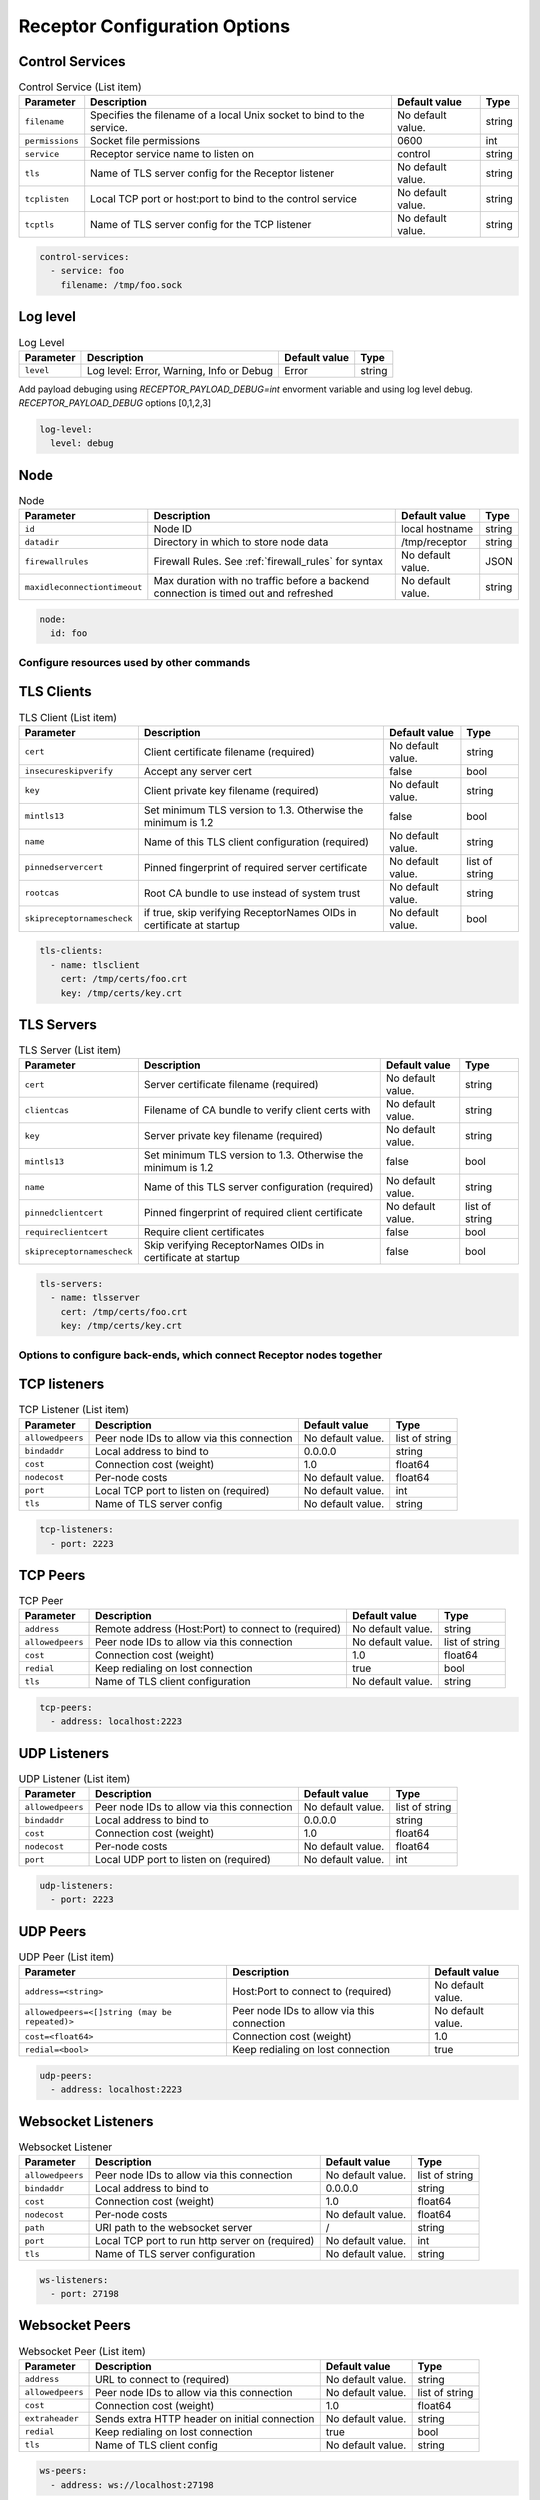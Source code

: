 ==============================
Receptor Configuration Options
==============================

^^^^^^^^^^^^^^^^
Control Services
^^^^^^^^^^^^^^^^

.. list-table:: Control Service (List item)
    :header-rows: 1
    :widths: auto

    * - Parameter
      - Description
      - Default value
      - Type
    * - ``filename``
      - Specifies the filename of a local Unix socket to bind to the service.
      - No default value.
      - string
    * - ``permissions``
      - Socket file permissions
      - 0600
      - int
    * - ``service``
      - Receptor service name to listen on
      - control
      - string
    * - ``tls``
      - Name of TLS server config for the Receptor listener
      - No default value.
      - string
    * - ``tcplisten``
      - Local TCP port or host:port to bind to the control service
      - No default value.
      - string
    * - ``tcptls``
      - Name of TLS server config for the TCP listener
      - No default value.
      - string

.. code-block:: yaml

    control-services:
      - service: foo
        filename: /tmp/foo.sock

^^^^^^^^^
Log level
^^^^^^^^^

.. list-table:: Log Level
    :header-rows: 1
    :widths: auto

    * - Parameter
      - Description
      - Default value
      - Type
    * - ``level``
      - Log level: Error, Warning, Info or Debug
      - Error
      - string

Add payload debuging using `RECEPTOR_PAYLOAD_DEBUG=int` envorment variable and using log level debug.
`RECEPTOR_PAYLOAD_DEBUG` options [0,1,2,3]

.. code-block:: yaml

  log-level:
    level: debug

^^^^
Node
^^^^

.. list-table:: Node
    :header-rows: 1
    :widths: auto

    * - Parameter
      - Description
      - Default value
      - Type
    * - ``id``
      - Node ID
      - local hostname
      - string
    * - ``datadir``
      - Directory in which to store node data
      - /tmp/receptor
      - string
    * - ``firewallrules``
      -  Firewall Rules. See :ref:`firewall_rules` for syntax
      - No default value.
      - JSON
    * - ``maxidleconnectiontimeout``
      - Max duration with no traffic before a backend connection is timed out and refreshed
      - No default value.
      - string


.. code-block:: yaml

    node:
      id: foo

------------------------------------------
Configure resources used by other commands
------------------------------------------

^^^^^^^^^^^
TLS Clients
^^^^^^^^^^^

.. list-table:: TLS Client (List item)
    :header-rows: 1
    :widths: auto

    * - Parameter
      - Description
      - Default value
      - Type
    * - ``cert``
      - Client certificate filename (required)
      - No default value.
      - string
    * - ``insecureskipverify``
      - Accept any server cert
      - false
      - bool
    * - ``key``
      - Client private key filename (required)
      - No default value.
      - string
    * - ``mintls13``
      - Set minimum TLS version to 1.3. Otherwise the minimum is 1.2
      - false
      - bool
    * - ``name``
      - Name of this TLS client configuration (required)
      - No default value.
      - string
    * - ``pinnedservercert``
      - Pinned fingerprint of required server certificate
      - No default value.
      - list of string
    * - ``rootcas``
      - Root CA bundle to use instead of system trust
      - No default value.
      - string
    * - ``skipreceptornamescheck``
      - if true, skip verifying ReceptorNames OIDs in certificate at startup
      - No default value.
      - bool

.. code-block:: yaml

    tls-clients:
      - name: tlsclient
        cert: /tmp/certs/foo.crt
        key: /tmp/certs/key.crt

^^^^^^^^^^^
TLS Servers
^^^^^^^^^^^

.. list-table:: TLS Server (List item)
    :header-rows: 1
    :widths: auto

    * - Parameter
      - Description
      - Default value
      - Type
    * - ``cert``
      - Server certificate filename (required)
      - No default value.
      - string
    * - ``clientcas``
      - Filename of CA bundle to verify client certs with
      - No default value.
      - string
    * - ``key``
      - Server private key filename (required)
      - No default value.
      - string
    * - ``mintls13``
      - Set minimum TLS version to 1.3. Otherwise the minimum is 1.2
      - false
      - bool
    * - ``name``
      - Name of this TLS server configuration (required)
      - No default value.
      - string
    * - ``pinnedclientcert``
      - Pinned fingerprint of required client certificate
      - No default value.
      - list of string
    * - ``requireclientcert``
      - Require client certificates
      - false
      - bool
    * - ``skipreceptornamescheck``
      - Skip verifying ReceptorNames OIDs in certificate at startup
      - false
      - bool

.. code-block:: yaml

    tls-servers:
      - name: tlsserver
        cert: /tmp/certs/foo.crt
        key: /tmp/certs/key.crt

----------------------------------------------------------------------
Options to configure back-ends, which connect Receptor nodes together
----------------------------------------------------------------------

^^^^^^^^^^^^^
TCP listeners
^^^^^^^^^^^^^

.. list-table:: TCP Listener (List item)
    :header-rows: 1
    :widths: auto

    * - Parameter
      - Description
      - Default value
      - Type
    * - ``allowedpeers``
      - Peer node IDs to allow via this connection
      - No default value.
      - list of string
    * - ``bindaddr``
      - Local address to bind to
      - 0.0.0.0
      - string
    * - ``cost``
      - Connection cost (weight)
      - 1.0
      - float64
    * - ``nodecost``
      - Per-node costs
      - No default value.
      - float64
    * - ``port``
      - Local TCP port to listen on (required)
      - No default value.
      - int
    * - ``tls``
      - Name of TLS server config
      - No default value.
      - string

.. code-block:: yaml

    tcp-listeners:
      - port: 2223

^^^^^^^^^
TCP Peers
^^^^^^^^^

.. list-table:: TCP Peer
    :header-rows: 1
    :widths: auto

    * - Parameter
      - Description
      - Default value
      - Type
    * - ``address``
      - Remote address (Host:Port) to connect to (required)
      - No default value.
      - string
    * - ``allowedpeers``
      - Peer node IDs to allow via this connection
      - No default value.
      - list of string
    * - ``cost``
      - Connection cost (weight)
      - 1.0
      - float64
    * - ``redial``
      - Keep redialing on lost connection
      - true
      - bool
    * - ``tls``
      - Name of TLS client configuration
      - No default value.
      - string

.. code-block:: yaml

    tcp-peers:
      - address: localhost:2223


^^^^^^^^^^^^^
UDP Listeners
^^^^^^^^^^^^^

.. list-table:: UDP Listener (List item)
    :header-rows: 1
    :widths: auto

    * - Parameter
      - Description
      - Default value
      - Type
    * - ``allowedpeers``
      - Peer node IDs to allow via this connection
      - No default value.
      - list of string
    * - ``bindaddr``
      - Local address to bind to
      - 0.0.0.0
      - string
    * - ``cost``
      - Connection cost (weight)
      - 1.0
      - float64
    * - ``nodecost``
      - Per-node costs
      - No default value.
      - float64
    * - ``port``
      - Local UDP port to listen on (required)
      - No default value.
      - int

.. code-block:: yaml

    udp-listeners:
      - port: 2223

^^^^^^^^^
UDP Peers
^^^^^^^^^

.. list-table:: UDP Peer (List item)
    :header-rows: 1
    :widths: auto

    * - Parameter
      - Description
      - Default value
    * - ``address=<string>``
      - Host:Port to connect to (required)
      - No default value.
    * - ``allowedpeers=<[]string (may be repeated)>``
      - Peer node IDs to allow via this connection
      - No default value.
    * - ``cost=<float64>``
      - Connection cost (weight)
      - 1.0
    * - ``redial=<bool>``
      - Keep redialing on lost connection
      - true

.. code-block:: yaml

    udp-peers:
      - address: localhost:2223

^^^^^^^^^^^^^^^^^^^
Websocket Listeners
^^^^^^^^^^^^^^^^^^^

.. list-table:: Websocket Listener
    :header-rows: 1
    :widths: auto

    * - Parameter
      - Description
      - Default value
      - Type
    * - ``allowedpeers``
      - Peer node IDs to allow via this connection
      - No default value.
      - list of string
    * - ``bindaddr``
      - Local address to bind to
      - 0.0.0.0
      - string
    * - ``cost``
      - Connection cost (weight)
      - 1.0
      - float64
    * - ``nodecost``
      - Per-node costs
      - No default value.
      - float64
    * - ``path``
      - URI path to the websocket server
      - \/
      - string
    * - ``port``
      - Local TCP port to run http server on (required)
      - No default value.
      - int
    * - ``tls``
      - Name of TLS server configuration
      - No default value.
      - string

.. code-block:: yaml

    ws-listeners:
      - port: 27198

^^^^^^^^^^^^^^^
Websocket Peers
^^^^^^^^^^^^^^^

.. list-table:: Websocket Peer (List item)
    :header-rows: 1
    :widths: auto

    * - Parameter
      - Description
      - Default value
      - Type
    * - ``address``
      - URL to connect to (required)
      - No default value.
      - string
    * - ``allowedpeers``
      - Peer node IDs to allow via this connection
      - No default value.
      - list of string
    * - ``cost``
      - Connection cost (weight)
      - 1.0
      - float64
    * - ``extraheader``
      - Sends extra HTTP header on initial connection
      - No default value.
      - string
    * - ``redial``
      - Keep redialing on lost connection
      - true
      - bool
    * - ``tls``
      - Name of TLS client config
      - No default value.
      - string

.. code-block:: yaml

    ws-peers:
      - address: ws://localhost:27198

-------------------------------------------------------
Configure services that run on top of the Receptor mesh
-------------------------------------------------------

^^^^^^^^^^
IP Routers
^^^^^^^^^^

.. list-table:: IP Router (List item)
    :header-rows: 1
    :widths: auto

    * - Parameter
      - Description
      - Default value
      - Type
    * - ``interface``
      - Name of the local tun interface
      - No default value.
      - string
    * - ``localnet``
      - Local /30 CIDR address (required)
      - No default value.
      - string
    * - ``networkname``
      - Name of this network and service. (required)
      - No default value.
      - string
    * - ``routes``
      - Comma separated list of CIDR subnets to advertise
      - No default value.
      - string

.. code-block:: yaml

    ip-routers:
      - networkname: hello
        localnet: abc

^^^^^^^^^^^
TCP Clients
^^^^^^^^^^^

.. list-table:: TCP Client (List item)
    :header-rows: 1
    :widths: auto

    * - Parameter
      - Description
      - Default value
    * - ``address``
      - Address for outbound TCP connection (required)
      - No default value.
    * - ``service``
      - Receptor service name to bind to (required)
      - No default value.
    * - ``tlsserver``
      - Name of TLS server config for the Receptor service
      - No default value.
    * - ``tlsclient``
      - Name of TLS client config for the TCP connection
      - No default value.

.. code-block:: yaml

    tcp-clients:
      - address: localhost:2223
        service: foo

^^^^^^^^^^^
TCP Servers
^^^^^^^^^^^

.. list-table:: TCP Server (List item)
    :header-rows: 1
    :widths: auto

    * - Parameter
      - Description
      - Default value
      - Type
    * - ``bindaddr``
      - Address to bind TCP listener to
      - 0.0.0.0
      - string
    * - ``port``
      - Local TCP port to bind to (required)
      - No default value.
      - int
    * - ``remotenode``
      - Receptor node to connect to (required)
      - No default value.
      - string
    * - ``remoteservice``
      - Receptor service name to connect to (required)
      - No default value.
      - string
    * - ``tlsserver``
      - Name of TLS server config for the TCP listener
      - No default value.
      - string
    * - ``tlsclient``
      - Name of TLS client config for the Receptor connection
      - No default value.
      - string

.. code-block:: yaml

    tcp-servers:
      - port: 2223
        remotenode: foo
        remoteservice: foo


^^^^^^^^^^^
UDP Clients
^^^^^^^^^^^

.. list-table:: UDP Client (List item)
    :header-rows: 1
    :widths: auto

    * - Parameter
      - Description
      - Default value
      - Type
    * - ``address``
      - Address for outbound UDP connection (required)
      - No default value.
      - string
    * - ``service``
      - Receptor service name to bind to (required)
      - No default value.
      - string

.. code-block:: yaml

    udp-clients:
      - address: localhost:2223
        service: foo


^^^^^^^^^^^
UDP Servers
^^^^^^^^^^^

.. list-table:: UDP Server (List item)
    :header-rows: 1
    :widths: auto

    * - Parameter
      - Description
      - Default value
      - Type
    * - ``bindaddr``
      - Address to bind UDP listener to
      - 0.0.0.0
      - string
    * - ``port``
      - Local UDP port to bind to (required)
      - No default value.
      - int
    * - ``remotenode``
      - Receptor node to connect to (required)
      - No default value.
      - string
    * - ``remoteservice``
      - Receptor service name to connect to (required)
      - No default value.
      - string

.. code-block:: yaml

    udp-servers:
      - address: 2223
        remotenode: foo
        remoteservice: foo


^^^^^^^^^^^^^^^^^^^
Unix Socket Clients
^^^^^^^^^^^^^^^^^^^

.. list-table:: Unix Socket Client (List item)
    :header-rows: 1
    :widths: auto

    * - Parameter
      - Description
      - Default value
      - Type
    * - ``filename``
      - Socket filename, which must already exist (required)
      - No default value.
      - string
    * - ``service``
      - Receptor service name to bind to (required)
      - No default value.
      - string
    * - ``tls``
      - Name of TLS server config for the Receptor connection
      - No default value.
      - string

.. code-block:: yaml

    unix-socket-clients:
      - filename: /tmp/foo.sock
        service: foo


^^^^^^^^^^^^^^^^^^^
Unix Socket Servers
^^^^^^^^^^^^^^^^^^^

.. list-table:: Unix Socket Server (List item)
    :header-rows: 1
    :widths: auto

    * - Parameter
      - Description
      - Default value
      - Type
    * - ``filename``
      - Socket filename, which will be overwritten (required)
      - No default value.
      - string
    * - ``permissions``
      - Socket file permissions
      - 0600
      - int
    * - ``remotenode``
      - Receptor node to connect to (required)
      - No default value.
      - string
    * - ``remoteservice``
      - Receptor service name to connect to (required)
      - No default value.
      - string
    * - ``tls``
      - Name of TLS client config for the Receptor connection
      - No default value.
      - string

.. code-block:: yaml

    unix-socket-servers:
      - filename: /tmp/foo.sock
        remotenode: foo
        remoteservice: foo


--------------------------------------------
Configure workers that process units of work
--------------------------------------------

^^^^^^^^^^^^^
Work Commands
^^^^^^^^^^^^^

.. list-table:: Work Command (List item)
    :header-rows: 1
    :widths: auto

    * - Parameter
      - Description
      - Default value
      - Type
    * - ``allowruntimeparams``
      - Allow users to add more parameters
      - false
      - bool
    * - ``command``
      - Command to run to process units of work (required)
      - No default value.
      - string
    * - ``params``
      - Command-line parameters
      - No default value.
      - string
    * - ``verifysignature``
      - Verify a signed work submission
      - false
      - bool
    * - ``worktype``
      - Name for this worker type (required)
      - No default value.
      - string

.. code-block:: yaml

    work-commands:
      - command: cat
        worktype: cat


^^^^^^^^^^^^^^^
Work Kubernetes
^^^^^^^^^^^^^^^

.. list-table:: Work Kubernetes
    :header-rows: 1
    :widths: auto

    * - Parameter
      - Description
      - Default value
      - Type
    * - ``allowruntimeauth``
      - Allow passing API parameters at runtime
      - false
      - bool
    * - ``allowruntimecommand``
      - Allow specifying image & command at runtime
      - false
      - bool
    * - ``allowruntimeparams``
      - Allow adding command parameters at runtime
      - false
      - bool
    * - ``allowruntimepod``
      - Allow passing Pod at runtime
      - false
      - bool
    * - ``authmethod``
      - One of: kubeconfig, incluster
      - incluster
      - string
    * - ``command``
      - Command to run in the container (overrides entrypoint)
      - No default value.
      - string
    * - ``deletepodonrestart``
      - On restart, delete the pod if in pending state
      - true
      - bool
    * - ``image``
      - Container image to use for the worker pod
      - No default value.
      - string
    * - ``kubeconfig``
      - Kubeconfig filename (for authmethod=kubeconfig)
      - No default value.
      - string
    * - ``namespace``
      - Kubernetes namespace to create pods in
      - No default value.
      - string
    * - ``params``
      - Command-line parameters to pass to the entrypoint
      - No default value.
      - string
    * - ``pod``
      - Pod definition filename, in json or yaml format
      - No default value.
      - string
    * - ``streammethod``
      - Method for connecting to worker pods: logger or tcp
      - logger
      - string
    * - ``verifysignature``
      - Verify a signed work submission
      - false
      - bool
    * - ``worktype``
      - Name for this worker type (required)
      - No default value.
      - string

.. code-block:: yaml

    work-kubernetes:
      - worktype: cat




^^^^^^^^^^^
Work Python
^^^^^^^^^^^
.. list-table:: Work Python [DEPRECATION WARNING] This option is not currently being used. This feature will be removed from receptor in a future release
    :header-rows: 1
    :widths: auto

    * - Parameter
      - Description
      - Default value
    * - ``config=<JSON dict with string keys>``
      - Plugin-specific configuration
      - No default value.
    * - ``function=<string>``
      - Receptor-exported function to call (required)
      - No default value.
    * - ``plugin=<string>``
      - Python module name of the worker plugin (required)
      - No default value.
    * - ``worktype=<string>``
      - Name for this worker type (required)
      - No default value.


^^^^^^^^^^^^
Work Signing
^^^^^^^^^^^^

.. list-table:: Work Signing
    :header-rows: 1
    :widths: auto

    * - Parameter
      - Description
      - Default value
      - Type
    * - ``privatekey``
      - Private key to sign work submissions
      - No default value.
      - string
    * - ``tokenexpiration``
      - Expiration of the signed json web token, e.g. 3h or 3h30m
      - No default value.
      - string

.. code-block:: yaml

    work-signing:
      privatekey: /tmp/signworkprivate.pem
      tokenexpiration: 30m


^^^^^^^^^^^^^^^^^
Work Verification
^^^^^^^^^^^^^^^^^

.. list-table:: Work Verification
    :header-rows: 1
    :widths: auto

    * - Parameter
      - Description
      - Default value
      - Type
    * - ``publickey``
      - Public key to verify signed work submissions
      - No default value.
      - string

.. code-block:: yaml

    work-verification:
      publickey: /tmp/signworkpublic.pem


-----------------------------------------------------
Generate certificates and run a certificate authority
-----------------------------------------------------

^^^^^^^^^^^^^^^^^^^^^^^^^^^^^^^^^^^^
Certificate Authority Initialization
^^^^^^^^^^^^^^^^^^^^^^^^^^^^^^^^^^^^

.. list-table:: Certificate Authority Initialization
    :header-rows: 1
    :widths: auto

    * - Parameter
      - Description
      - Default value
      - Type
    * - ``bits``
      - Bit length of the encryption keys of the certificate (required)
      - No default value.
      - int
    * - ``commonname``
      - Common name to assign to the certificate (required)
      - No default value.
      - string
    * - ``notafter``
      - Expiration (NotAfter) date/time, in RFC3339 format
      - No default value.
      - string
    * - ``notbefore``
      - Effective (NotBefore) date/time, in RFC3339 format
      - No default value.
      - string
    * - ``outcert``
      - File to save the CA certificate to (required)
      - No default value.
      - string
    * - ``outkey``
      - File to save the CA private key to (required)
      - No default value.
      - string

.. code-block:: yaml

    cert-init:
      commonname: test CA
      bits: 2048
      outcert: /tmp/certs/ca.crt
      outkey: /tmp/certs/ca.key


^^^^^^^^^^^^^^^^^^^^^^^^^^^
Create Certificate Requests
^^^^^^^^^^^^^^^^^^^^^^^^^^^

.. list-table:: Create Certificate Request (List item)
    :header-rows: 1
    :widths: auto

    * - Parameter
      - Description
      - Default value
      - Type
    * - ``bits``
      - Bit length of the encryption keys of the certificate
      - No default value.
      - int
    * - ``commonname``
      - Common name to assign to the certificate (required)
      - No default value.
      - string
    * - ``dnsname``
      - DNS names to add to the certificate
      - No default value.
      - list of string
    * - ``inkey``
      - Private key to use for the request
      - No default value.
      - string
    * - ``ipaddress``
      - IP addresses to add to the certificate
      - No default value.
      - list of string
    * - ``nodeid``
      - Receptor node IDs to add to the certificate
      - No default value.
      - list of string
    * - ``outreq``
      - File to save the certificate request to (required)
      - No default value.
      - string
    * - ``outkey``
      - File to save the private key to (new key will be generated)
      - No default value.
      - string

.. code-block:: yaml

    cert-makereqs:
      - address: localhost:2223
        service: foo


^^^^^^^^^^^^^^^^^^^^^^^^^^^^^^^^^^^^
Sign Request and Produce Certificate
^^^^^^^^^^^^^^^^^^^^^^^^^^^^^^^^^^^^

.. list-table:: Sign Request and Produce Certificate
    :header-rows: 1
    :widths: auto

    * - Parameter
      - Description
      - Default value
      - Type
    * - ``cacert``
      - CA certificate PEM filename (required)
      - No default value.
      - string
    * - ``cakey``
      - CA private key PEM filename (required)
      - No default value.
      - string
    * - ``notafter``
      - Expiration (NotAfter) date/time, in RFC3339 format
      - No default value.
      - string
    * - ``notbefore``
      - Effective (NotBefore) date/time, in RFC3339 format
      - No default value.
      - string
    * - ``outcert``
      - File to save the signed certificate to (required)
      - No default value.
      - string
    * - ``req``
      - Certificate Request PEM filename (required)
      - No default value.
      - string
    * - ``verify``
      - If true, do not prompt the user for verification
      - False
      - bool

.. code-block:: yaml

    tcp-clients:
      - address: localhost:2223
        service: foo


